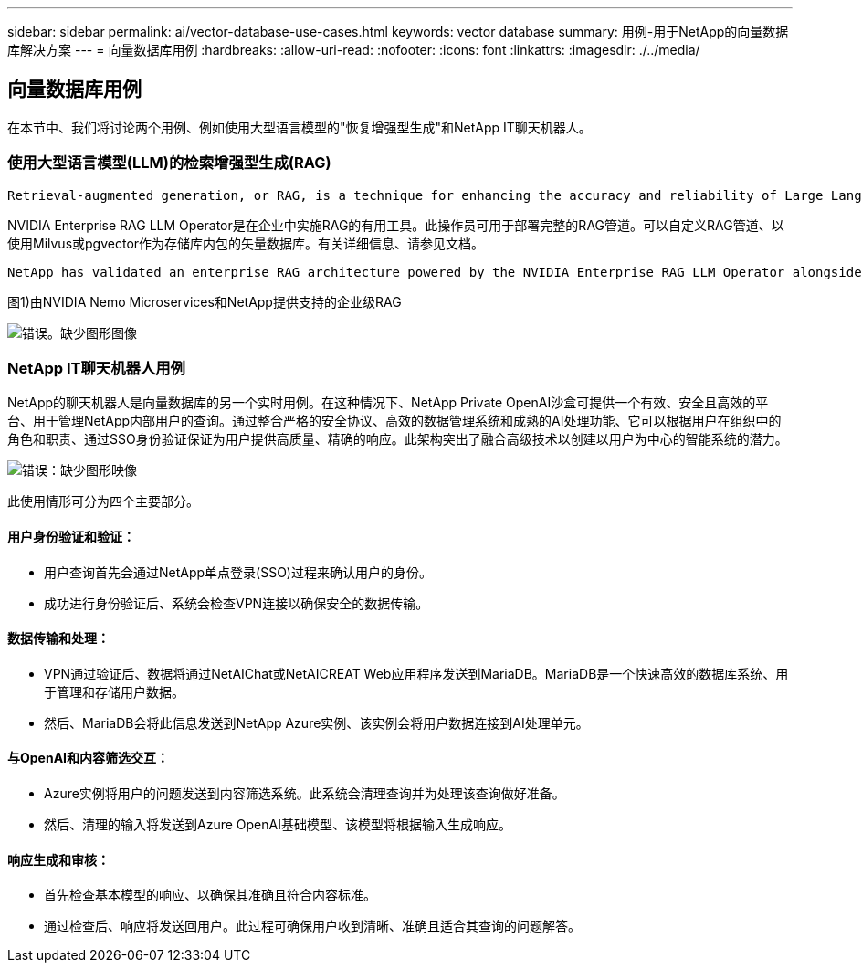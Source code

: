 ---
sidebar: sidebar 
permalink: ai/vector-database-use-cases.html 
keywords: vector database 
summary: 用例-用于NetApp的向量数据库解决方案 
---
= 向量数据库用例
:hardbreaks:
:allow-uri-read: 
:nofooter: 
:icons: font
:linkattrs: 
:imagesdir: ./../media/




== 向量数据库用例

在本节中、我们将讨论两个用例、例如使用大型语言模型的"恢复增强型生成"和NetApp IT聊天机器人。



=== 使用大型语言模型(LLM)的检索增强型生成(RAG)

....
Retrieval-augmented generation, or RAG, is a technique for enhancing the accuracy and reliability of Large Language Models, or LLMs, by augmenting prompts with facts fetched from external sources. In a traditional RAG deployment, vector embeddings are generated from an existing dataset and then stored in a vector database, often referred to as a knowledgebase. Whenever a user submits a prompt to the LLM, a vector embedding representation of the prompt is generated, and the vector database is searched using that embedding as the search query. This search operation returns similar vectors from the knowledgebase, which are then fed to the LLM as context alongside the original user prompt. In this way, an LLM can be augmented with additional information that was not part of its original training dataset.
....
NVIDIA Enterprise RAG LLM Operator是在企业中实施RAG的有用工具。此操作员可用于部署完整的RAG管道。可以自定义RAG管道、以使用Milvus或pgvector作为存储库内包的矢量数据库。有关详细信息、请参见文档。

....
NetApp has validated an enterprise RAG architecture powered by the NVIDIA Enterprise RAG LLM Operator alongside NetApp storage. Refer to our blog post for more information and to see a demo. Figure 1 provides an overview of this architecture.
....
图1)由NVIDIA Nemo Microservices和NetApp提供支持的企业级RAG

image:RAG_nvidia_nemo.png["错误。缺少图形图像"]



=== NetApp IT聊天机器人用例

NetApp的聊天机器人是向量数据库的另一个实时用例。在这种情况下、NetApp Private OpenAI沙盒可提供一个有效、安全且高效的平台、用于管理NetApp内部用户的查询。通过整合严格的安全协议、高效的数据管理系统和成熟的AI处理功能、它可以根据用户在组织中的角色和职责、通过SSO身份验证保证为用户提供高质量、精确的响应。此架构突出了融合高级技术以创建以用户为中心的智能系统的潜力。

image:netapp_chatbot.png["错误：缺少图形映像"]

此使用情形可分为四个主要部分。



==== 用户身份验证和验证：

* 用户查询首先会通过NetApp单点登录(SSO)过程来确认用户的身份。
* 成功进行身份验证后、系统会检查VPN连接以确保安全的数据传输。




==== 数据传输和处理：

* VPN通过验证后、数据将通过NetAIChat或NetAICREAT Web应用程序发送到MariaDB。MariaDB是一个快速高效的数据库系统、用于管理和存储用户数据。
* 然后、MariaDB会将此信息发送到NetApp Azure实例、该实例会将用户数据连接到AI处理单元。




==== 与OpenAI和内容筛选交互：

* Azure实例将用户的问题发送到内容筛选系统。此系统会清理查询并为处理该查询做好准备。
* 然后、清理的输入将发送到Azure OpenAI基础模型、该模型将根据输入生成响应。




==== 响应生成和审核：

* 首先检查基本模型的响应、以确保其准确且符合内容标准。
* 通过检查后、响应将发送回用户。此过程可确保用户收到清晰、准确且适合其查询的问题解答。

